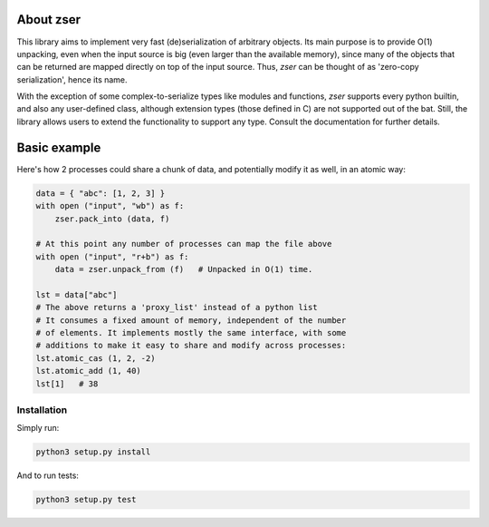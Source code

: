 .. _about zser:

About zser
==========

This library aims to implement very fast (de)serialization of arbitrary objects.
Its main purpose is to provide O(1) unpacking, even when the input source is
big (even larger than the available memory), since many of the objects that can
be returned are mapped directly on top of the input source. Thus, `zser` can
be thought of as 'zero-copy serialization', hence its name.

With the exception of some complex-to-serialize types like modules and functions,
`zser` supports every python builtin, and also any user-defined class, although
extension types (those defined in C) are not supported out of the bat. Still, the
library allows users to extend the functionality to support any type. Consult the
documentation for further details.

Basic example
=============

Here's how 2 processes could share a chunk of data, and potentially modify it as
well, in an atomic way:

.. code:: python

    data = { "abc": [1, 2, 3] }
    with open ("input", "wb") as f:
        zser.pack_into (data, f)

    # At this point any number of processes can map the file above
    with open ("input", "r+b") as f:
        data = zser.unpack_from (f)   # Unpacked in O(1) time.

    lst = data["abc"]
    # The above returns a 'proxy_list' instead of a python list
    # It consumes a fixed amount of memory, independent of the number
    # of elements. It implements mostly the same interface, with some
    # additions to make it easy to share and modify across processes:
    lst.atomic_cas (1, 2, -2)
    lst.atomic_add (1, 40)
    lst[1]   # 38

Installation
------------

Simply run:

.. code:: shell

    python3 setup.py install

And to run tests:

.. code:: shell

    python3 setup.py test
